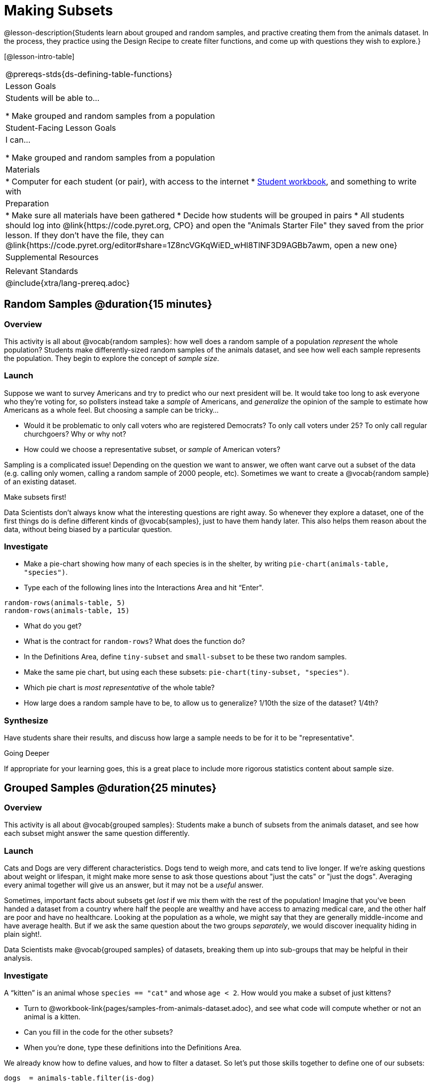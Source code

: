 = Making Subsets

@lesson-description{Students learn about grouped and random samples, and practive creating them from the animals dataset. In the process, they practice using the Design Recipe to create filter functions, and come up with questions they wish to explore.}

[@lesson-intro-table]
|===
@prereqs-stds{ds-defining-table-functions}
| Lesson Goals
| Students will be able to...

* Make grouped and random samples from a population

| Student-Facing Lesson Goals
| I can...

* Make grouped and random samples from a population

| Materials
|
* Computer for each student (or pair), with access to the internet
* link:{pathwayrootdir}/workbook/workbook.pdf[Student workbook], and something to write with

| Preparation
|
* Make sure all materials have been gathered
* Decide how students will be grouped in pairs
* All students should log into @link{https://code.pyret.org, CPO} and open the "Animals Starter File" they saved from the prior lesson. If they don't have the file, they can @link{https://code.pyret.org/editor#share=1Z8ncVGKqWiED_wHl8TlNF3D9AGBb7awm, open a new one}

| Supplemental Resources
|

| Relevant Standards
|
@include{xtra/lang-prereq.adoc}
|===

== Random Samples @duration{15 minutes}

=== Overview
This activity is all about @vocab{random samples}: how well does a random sample of a population _represent_ the whole population? Students make differently-sized random samples of the animals dataset, and see how well each sample represents the population. They begin to explore the concept of _sample size_.

=== Launch
Suppose we want to survey Americans and try to predict who our next president will be. It would take too long to ask everyone who they’re voting for, so pollsters instead take a _sample_ of Americans, and _generalize_ the opinion of the sample to estimate how Americans as a whole feel. But choosing a sample can be tricky...

[.lesson-instruction]
* Would it be problematic to only call voters who are registered Democrats? To only call voters under 25? To only call regular churchgoers? Why or why not?
* How could we choose a representative subset, or _sample_ of American voters?

Sampling is a complicated issue! Depending on the question we want to answer, we often want carve out a subset of the data (e.g. calling only women, calling a random sample of 2000 people, etc). Sometimes we want to create a @vocab{random sample} of an existing dataset. 

[.lesson-point]
Make subsets first!

Data Scientists don’t always know what the interesting questions are right away. So whenever they explore a dataset, one of the first things do is define different kinds of @vocab{samples}, just to have them handy later. This also helps them reason about the data, without being biased by a particular question.

=== Investigate
[.lesson-instruction]
--
* Make a pie-chart showing how many of each species is in the shelter, by writing `pie-chart(animals-table, "species")`. 
* Type each of the following lines into the Interactions Area and hit “Enter".
----
random-rows(animals-table, 5)
random-rows(animals-table, 15)
----
* What do you get?
* What is the contract for `random-rows`? What does the function do?
* In the Definitions Area, define `tiny-subset` and `small-subset` to be these two random samples.
* Make the same pie chart, but using each these subsets: `pie-chart(tiny-subset, "species")`.
* Which pie chart is _most representative_ of the whole table? 
* How large does a random sample have to be, to allow us to generalize? 1/10th the size of the dataset? 1/4th?
--

=== Synthesize
Have students share their results, and discuss how large a sample needs to be for it to be "representative". 
[.strategy-box]
.Going Deeper
****
If appropriate for your learning goes, this is a great place to include more rigorous statistics content about sample size.
****

== Grouped Samples @duration{25 minutes}

=== Overview
This activity is all about @vocab{grouped samples}: Students make a bunch of subsets from the animals dataset, and see how each subset might answer the same question differently.

=== Launch
Cats and Dogs are very different characteristics. Dogs tend to weigh more, and cats tend to live longer. If we're asking questions about weight or lifespan, it might make more sense to ask those questions about "just the cats" or "just the dogs". Averaging every animal together will give us an answer, but it may not be a _useful_ answer. 

Sometimes, important facts about subsets get _lost_ if we mix them with the rest of the population! Imagine that you've been handed a dataset from a country where half the people are wealthy and have access to amazing medical care, and the other half are poor and have no healthcare. Looking at the population as a whole, we might say that they are generally middle-income and have average health. But if we ask the same question about the two groups _separately_, we would discover inequality hiding in plain sight!.

Data Scientists make @vocab{grouped samples} of datasets, breaking them up into sub-groups that may be helpful in their analysis. 

=== Investigate
[.lesson-instruction]
--
A “kitten” is an animal whose `species == "cat"` and whose `age < 2`. How would you make a subset of just kittens?

* Turn to @workbook-link{pages/samples-from-animals-dataset.adoc}, and see what code will compute whether or not an animal is a kitten. 
* Can you fill in the code for the other subsets? 
* When you're done, type these definitions into the Definitions Area.
--

We already know how to define values, and how to filter a dataset. So let’s put those skills together to define one of our subsets:
----
dogs  = animals-table.filter(is-dog)
----

[.lesson-instruction]
* Define the other subsets, and click "Run". 
* Make a pie chart showing the species in the `young` subset, by typing `pie-chart(young, "species")`.
* Make pie charts for every grouped sample. Which one is the most representative of the whole population? Why?

=== Synthesize
Debrief with students. Thoughtful question: how could we filter _and_ sort a table? How can we combine methods?

== Displaying Data @duration{10 minutes}

=== Overview
Students revisit the data display activity, now using the subsets they created.

=== Launch
Making grouped and random samples is a powerful skill to have, which allows us to dig deeper than just making charts or asking questions about a whole dataset. Now that we know how to make subsets, we can make much more sophisticated displays!

=== Investigate
[.lesson-instruction]
Complete @workbook-link{pages/data-displays2.adoc}, using what you've learned about subsets to make more sophisticated data displays.

=== Synthesize
Were any of the students' displays interesting or surprising? Given a novel question, can students identify what helper functions they would need to write?

== Additional Exercises
- TODO
